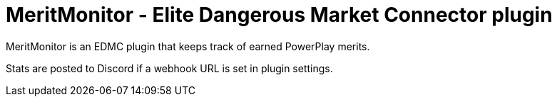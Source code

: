 = MeritMonitor - Elite Dangerous Market Connector plugin

MeritMonitor is an EDMC plugin that keeps track of earned PowerPlay
merits.

Stats are posted to Discord if a webhook URL is set in plugin settings.
